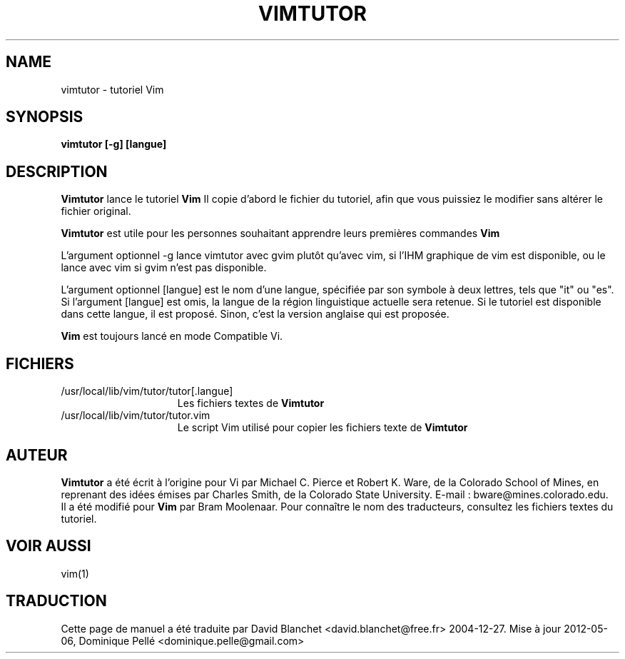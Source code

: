 .TH VIMTUTOR 1 "2 avril 2001"
.SH NAME
vimtutor \- tutoriel Vim
.SH SYNOPSIS
.br
.B vimtutor [\-g] [langue]
.SH DESCRIPTION
.B Vimtutor
lance le tutoriel
.B Vim
\.
Il copie d'abord le fichier du tutoriel, afin que vous puissiez le modifier
sans altérer le fichier original.
.PP
.B Vimtutor
est utile pour les personnes souhaitant apprendre leurs premières commandes
.B Vim
\.
.PP
L'argument optionnel \-g lance vimtutor avec gvim plutôt qu'avec vim, si l'IHM
graphique de vim est disponible, ou le lance avec vim si gvim n'est pas
disponible.
.PP
L'argument optionnel [langue] est le nom d'une langue, spécifiée par son
symbole à deux lettres, tels que "it" ou "es". Si l'argument [langue] est omis,
la langue de la région linguistique actuelle sera retenue. Si le tutoriel est
disponible dans cette langue, il est proposé. Sinon, c'est la version anglaise
qui est proposée.
.PP
.B Vim
est toujours lancé en mode Compatible Vi.
.SH FICHIERS
.TP 15
/usr/local/lib/vim/tutor/tutor[.langue]
Les fichiers textes de
.B Vimtutor
\.
.TP 15
/usr/local/lib/vim/tutor/tutor.vim
Le script Vim utilisé pour copier les fichiers texte de
.B Vimtutor
\.
.SH AUTEUR
.B Vimtutor
a été écrit à l'origine pour Vi par Michael C. Pierce et Robert K. Ware, de la
Colorado School of Mines, en reprenant des idées émises par Charles Smith, de
la Colorado State University.
E-mail : bware@mines.colorado.edu.
.br
Il a été modifié pour
.B Vim
par Bram Moolenaar.
Pour connaître le nom des traducteurs, consultez les fichiers textes du
tutoriel.
.SH VOIR AUSSI
vim(1)
.SH TRADUCTION
Cette page de manuel a été traduite par David Blanchet
<david.blanchet@free.fr> 2004-12-27.
Mise à jour 2012-05-06, Dominique Pellé <dominique.pelle@gmail.com>
